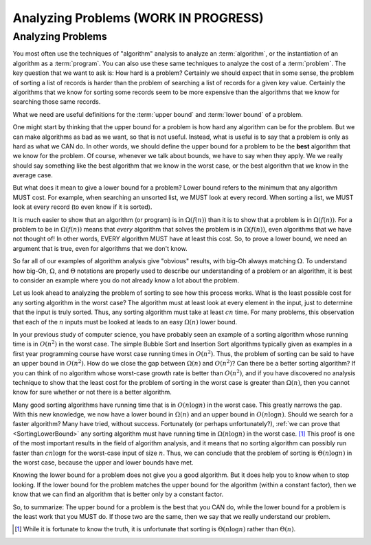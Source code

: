 .. raw:: html

   <script>ODSA.SETTINGS.MODULE_SECTIONS = ['analyzing-problems'];</script>

.. _AnalProblem:


.. raw:: html

   <script>ODSA.SETTINGS.DISP_MOD_COMP = true;ODSA.SETTINGS.MODULE_NAME = "AnalProblem";ODSA.SETTINGS.MODULE_LONG_NAME = "Analyzing Problems (WORK IN PROGRESS)";ODSA.SETTINGS.MODULE_CHAPTER = "Algorithm Analysis"; ODSA.SETTINGS.BUILD_DATE = "2021-11-08 09:26:08"; ODSA.SETTINGS.BUILD_CMAP = true;JSAV_OPTIONS['lang']='en';JSAV_EXERCISE_OPTIONS['code']='pseudo';</script>


.. |--| unicode:: U+2013   .. en dash
.. |---| unicode:: U+2014  .. em dash, trimming surrounding whitespace
   :trim:


.. This file is part of the OpenDSA eTextbook project. See
.. http://opendsa.org for more details.
.. Copyright (c) 2012-2020 by the OpenDSA Project Contributors, and
.. distributed under an MIT open source license.

.. avmetadata::
   :author: Cliff Shaffer
   :requires: algorithm analysis
   :satisfies: analyzing problems
   :topic: Algorithm Analysis

Analyzing Problems (WORK IN PROGRESS)
=====================================

Analyzing Problems
------------------

You most often use the techniques of "algorithm" analysis to analyze
an :term:`algorithm`, or the instantiation of an algorithm as a
:term:`program`.
You can also use these same techniques to analyze the cost of a
:term:`problem`.
The key question that we want to ask is: How hard is a problem?
Certainly we should expect that in some sense, the problem of sorting a
list of records is harder than the problem of searching a list of
records for a given key value.
Certainly the algorithms that we know for sorting some records seem to
be more expensive than the algorithms that we know for searching those
same records.

What we need are useful definitions for the :term:`upper bound` and
:term:`lower bound` of a problem.

One might start by thinking that the upper bound for a problem is how
hard any algorithm can be for the problem.
But we can make algorithms as bad as we want, so that is not useful.
Instead, what is useful is to say that a problem is only as hard as
what we CAN do.
In other words, we should define the upper bound for a problem to be
the **best** algorithm that we know for the problem.
Of course, whenever we talk about bounds, we have to say when they
apply.
We we really should say something like the best algorithm that we know
in the worst case, or the best algorithm that we know in the average
case.

But what does it mean to give a lower bound for a problem?
Lower bound refers to the minimum that any algorithm MUST cost.
For example, when searching an unsorted list, we MUST look at every
record.
When sorting a list, we MUST look at every record (to even know if it
is sorted).

It is much easier to show that an algorithm (or program) is in
:math:`\Omega(f(n))` than it is to show that a problem is in
:math:`\Omega(f(n))`. 
For a problem to be in :math:`\Omega(f(n))` means that *every*
algorithm that solves the problem is in :math:`\Omega(f(n))`,
even algorithms that we have not thought of!
In other words, EVERY algorithm MUST have at least this cost.
So, to prove a lower bound, we need an argument that is true, even for
algorithms that we don't know.

So far all of our examples of algorithm analysis
give "obvious" results, with big-Oh always matching :math:`\Omega`.
To understand how big-Oh, :math:`\Omega`, and :math:`\Theta` notations
are properly used to describe our understanding of a problem or an
algorithm, it is best to consider an example where you do not already
know a lot about the problem.

Let us look ahead to analyzing the problem of sorting to see
how this process works.
What is the least possible cost for any sorting algorithm
in the worst case?
The algorithm must at least look at every element in the input, just
to determine that the input is truly sorted.
Thus, any sorting algorithm must take at least :math:`cn` time.
For many problems, this observation that each of the :math:`n` inputs
must be looked at leads to an easy :math:`\Omega(n)` lower bound.

In your previous study of computer science, you have probably
seen an example of a sorting algorithm whose running time is in
:math:`O(n^2)` in the worst case.
The simple Bubble Sort and Insertion Sort algorithms
typically given as examples in a first year programming course have
worst case running times in :math:`O(n^2)`.
Thus, the problem of sorting can be said to have an upper bound
in :math:`O(n^2)`.
How do we close the gap between :math:`\Omega(n)` and :math:`O(n^2)`?
Can there be a better sorting algorithm?
If you can think of no algorithm whose worst-case growth rate is
better than :math:`O(n^2)`, and if you have discovered no
analysis technique to show that the least cost for the problem of
sorting in the worst case is greater than :math:`\Omega(n)`,
then you cannot know for sure whether or not there is a better
algorithm.

Many good sorting algorithms have running time that is
in :math:`O(n \log n)` in the worst case.
This greatly narrows the gap.
With this new knowledge, we now have a lower bound in
:math:`\Omega(n)` and an upper bound in :math:`O(n \log n)`.
Should we search for a faster algorithm?
Many have tried, without success.
Fortunately (or perhaps unfortunately?),
:ref:`we can prove that  <SortingLowerBound>`
any sorting algorithm must have running
time in :math:`\Omega(n \log n)` in the worst case. [#]_
This proof is one of the most important results in
the field of algorithm analysis, and it means that no sorting
algorithm can possibly run faster than :math:`c n \log n` for the
worst-case input of size :math:`n`.
Thus, we can conclude that the problem of sorting is
:math:`\Theta(n \log n)` in the worst case, because the upper and
lower bounds have met.

Knowing the lower bound for a problem does not give you a good
algorithm.
But it does help you to know when to stop looking.
If the lower bound for the problem matches the upper bound for the
algorithm (within a constant factor), then we know that we can find an
algorithm that is better only by a constant factor.

So, to summarize:
The upper bound for a problem is the best that you CAN do,
while the lower bound for a problem is the least work that you MUST
do.
If those two are the same, then we say that we really understand our
problem.

.. [#] While it is fortunate to know the truth, it is unfortunate that
       sorting is :math:`\Theta(n \log n)` rather than :math:`\Theta(n)`.

.. avembed:: Exercises/AlgAnal/AnalProblemSumm.html ka
   :module: AnalProblem
   :points: 1.0
   :required: True
   :threshold: 5
   :exer_opts: JXOP-debug=true&amp;JOP-lang=en&amp;JXOP-code=pseudo
   :long_name: Problem Analysis Exercise

